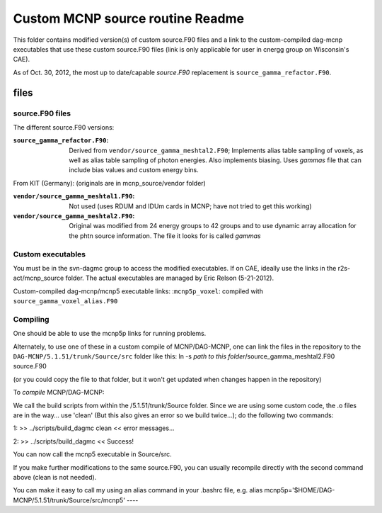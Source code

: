 =====================================
Custom MCNP source routine Readme
=====================================

This folder contains modified version(s) of custom source.F90 files and a link to the custom-compiled dag-mcnp executables that use these custom source.F90 files (link is only applicable for user in cnergg group on Wisconsin's CAE).

As of Oct. 30, 2012, the most up to date/capable `source.F90` replacement is ``source_gamma_refactor.F90``.


files
#############

source.F90 files
----------------

The different source.F90 versions:

:``source_gamma_refactor.F90``: Derived from ``vendor/source_gamma_meshtal2.F90``; Implements alias table sampling of voxels, as well as alias table sampling of photon energies. Also implements biasing. Uses *gammas* file that can include bias values and custom energy bins.

From KIT (Germany): (originals are in mcnp_source/vendor folder)

:``vendor/source_gamma_meshtal1.F90``: Not used (uses RDUM and IDUm cards in MCNP; have not tried to get this working)
:``vendor/source_gamma_meshtal2.F90``: Original was modified from 24 energy groups to 42 groups and to use dynamic array allocation for the phtn source information. The file it looks for is called *gammas*


Custom executables
------------------

You must be in the svn-dagmc group to access the modified executables. If on CAE, ideally use the links in the r2s-act/mcnp_source folder. The actual executables are managed by Eric Relson (5-21-2012).

Custom-compiled dag-mcnp/mcnp5 executable links:
:``mcnp5p_voxel``: compiled with ``source_gamma_voxel_alias.F90``

Compiling
----------

One should be able to use the mcnp5p links for running problems.

Alternately, to use one of these in a custom compile of MCNP/DAG-MCNP, one can link the files in the repository to the
``DAG-MCNP/5.1.51/trunk/Source/src`` folder like this:
ln -s *path to this folder*/source_gamma_meshtal2.F90 source.F90

(or you could copy the file to that folder, but it won't get updated when changes happen in the repository)

To *compile* MCNP/DAG-MCNP:

We call the build scripts from within the /5.1.51/trunk/Source folder.
Since we are using some custom code, the .o files are in the way... use 'clean' (But this also gives an error so we build twice...); do the following two commands:

1:
>> ../scripts/build_dagmc clean
<< error messages...

2:
>> ../scripts/build_dagmc
<< Success!

You can now call the mcnp5 executable in Source/src.

If you make further modifications to the same source.F90, you can usually recompile directly with the second command above (clean is not needed).

You can make it easy to call my using an alias command in your .bashrc file, e.g.
alias mcnp5p='$HOME/DAG-MCNP/5.1.51/trunk/Source/src/mcnp5'
----


